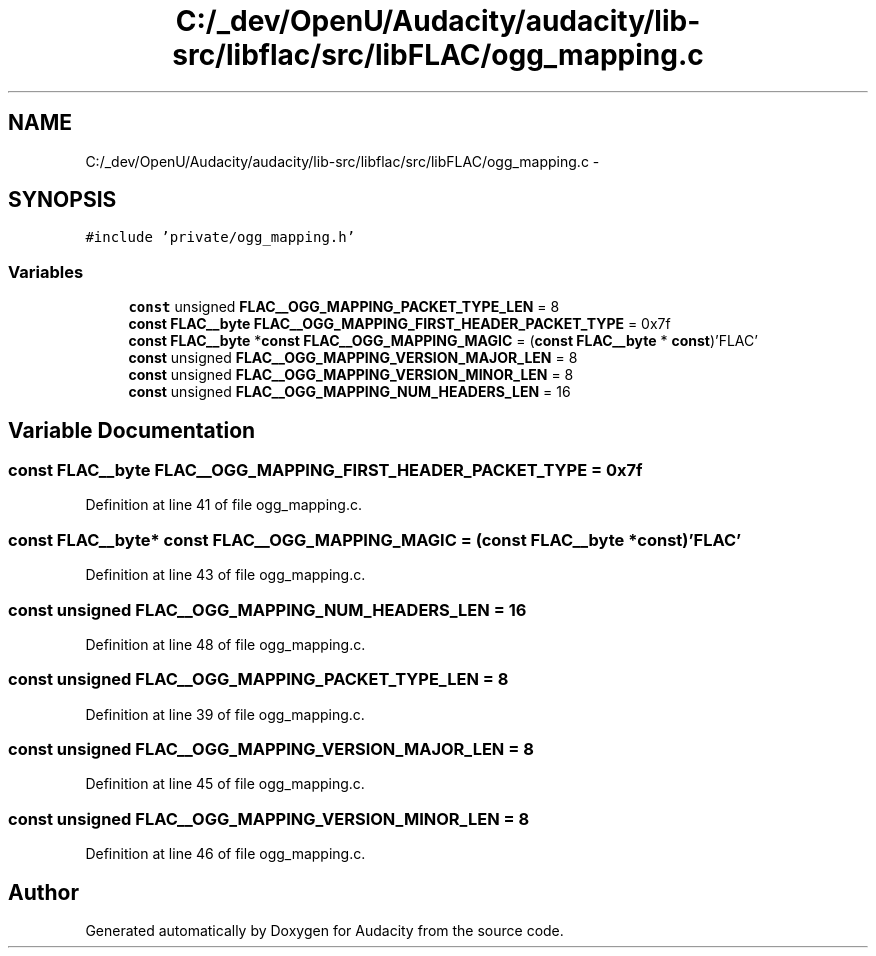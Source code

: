 .TH "C:/_dev/OpenU/Audacity/audacity/lib-src/libflac/src/libFLAC/ogg_mapping.c" 3 "Thu Apr 28 2016" "Audacity" \" -*- nroff -*-
.ad l
.nh
.SH NAME
C:/_dev/OpenU/Audacity/audacity/lib-src/libflac/src/libFLAC/ogg_mapping.c \- 
.SH SYNOPSIS
.br
.PP
\fC#include 'private/ogg_mapping\&.h'\fP
.br

.SS "Variables"

.in +1c
.ti -1c
.RI "\fBconst\fP unsigned \fBFLAC__OGG_MAPPING_PACKET_TYPE_LEN\fP = 8"
.br
.ti -1c
.RI "\fBconst\fP \fBFLAC__byte\fP \fBFLAC__OGG_MAPPING_FIRST_HEADER_PACKET_TYPE\fP = 0x7f"
.br
.ti -1c
.RI "\fBconst\fP \fBFLAC__byte\fP *\fBconst\fP \fBFLAC__OGG_MAPPING_MAGIC\fP = (\fBconst\fP \fBFLAC__byte\fP * \fBconst\fP)'FLAC'"
.br
.ti -1c
.RI "\fBconst\fP unsigned \fBFLAC__OGG_MAPPING_VERSION_MAJOR_LEN\fP = 8"
.br
.ti -1c
.RI "\fBconst\fP unsigned \fBFLAC__OGG_MAPPING_VERSION_MINOR_LEN\fP = 8"
.br
.ti -1c
.RI "\fBconst\fP unsigned \fBFLAC__OGG_MAPPING_NUM_HEADERS_LEN\fP = 16"
.br
.in -1c
.SH "Variable Documentation"
.PP 
.SS "\fBconst\fP \fBFLAC__byte\fP FLAC__OGG_MAPPING_FIRST_HEADER_PACKET_TYPE = 0x7f"

.PP
Definition at line 41 of file ogg_mapping\&.c\&.
.SS "\fBconst\fP \fBFLAC__byte\fP* \fBconst\fP FLAC__OGG_MAPPING_MAGIC = (\fBconst\fP \fBFLAC__byte\fP * \fBconst\fP)'FLAC'"

.PP
Definition at line 43 of file ogg_mapping\&.c\&.
.SS "\fBconst\fP unsigned FLAC__OGG_MAPPING_NUM_HEADERS_LEN = 16"

.PP
Definition at line 48 of file ogg_mapping\&.c\&.
.SS "\fBconst\fP unsigned FLAC__OGG_MAPPING_PACKET_TYPE_LEN = 8"

.PP
Definition at line 39 of file ogg_mapping\&.c\&.
.SS "\fBconst\fP unsigned FLAC__OGG_MAPPING_VERSION_MAJOR_LEN = 8"

.PP
Definition at line 45 of file ogg_mapping\&.c\&.
.SS "\fBconst\fP unsigned FLAC__OGG_MAPPING_VERSION_MINOR_LEN = 8"

.PP
Definition at line 46 of file ogg_mapping\&.c\&.
.SH "Author"
.PP 
Generated automatically by Doxygen for Audacity from the source code\&.
